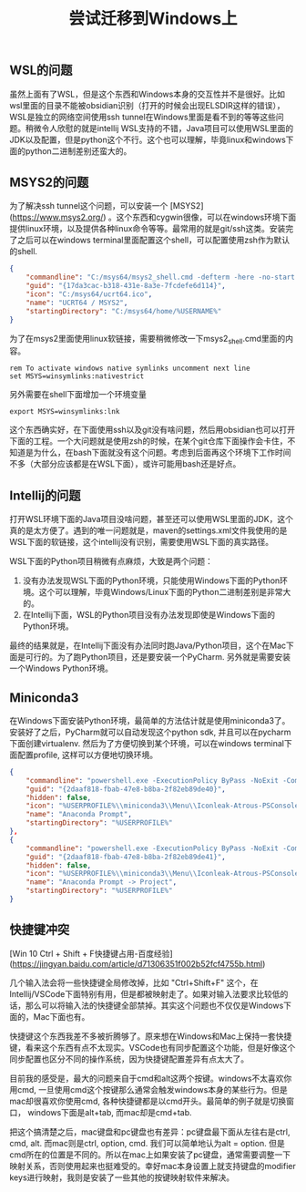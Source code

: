 #+title: 尝试迁移到Windows上

** WSL的问题

虽然上面有了WSL，但是这个东西和Windows本身的交互性并不是很好。比如wsl里面的目录不能被obsidian识别（打开的时候会出现ELSDIR这样的错误），WSL是独立的网络空间使用ssh tunnel在Windows里面是看不到的等等这些问题。稍微令人欣慰的就是intellij WSL支持的不错，Java项目可以使用WSL里面的JDK以及配置，但是python这个不行。这个也可以理解，毕竟linux和windows下面的python二进制差别还蛮大的。

** MSYS2的问题

为了解决ssh tunnel这个问题，可以安装一个 [MSYS2](https://www.msys2.org/) 。这个东西和cygwin很像，可以在windows环境下面提供linux环境，以及提供各种linux命令等等。最常用的就是git/ssh这类。安装完了之后可以在windows terminal里面配置这个shell，可以配置使用zsh作为默认的shell.

#+BEGIN_SRC Json
{
	"commandline": "C:/msys64/msys2_shell.cmd -defterm -here -no-start -ucrt64 -shell zsh",
	"guid": "{17da3cac-b318-431e-8a3e-7fcdefe6d114}",
	"icon": "C:/msys64/ucrt64.ico",
	"name": "UCRT64 / MSYS2",
	"startingDirectory": "C:/msys64/home/%USERNAME%"
}
#+END_SRC

为了在msys2里面使用linux软链接，需要稍微修改一下msys2_shell.cmd里面的内容。

#+BEGIN_SRC Bat
rem To activate windows native symlinks uncomment next line
set MSYS=winsymlinks:nativestrict
#+END_SRC

另外需要在shell下面增加一个环境变量

#+BEGIN_SRC Bat
export MSYS=winsymlinks:lnk
#+END_SRC

这个东西确实好，在下面使用ssh以及git没有啥问题，然后用obsidian也可以打开下面的工程。一个大问题就是使用zsh的时候，在某个git仓库下面操作会卡住，不知道是为什么，在bash下面就没有这个问题。考虑到后面再这个环境下工作时间不多（大部分应该都是在WSL下面），或许可能用bash还是好点。

** Intellij的问题

打开WSL环境下面的Java项目没啥问题，甚至还可以使用WSL里面的JDK，这个真的是太方便了。遇到的唯一问题就是，maven的settings.xml文件我使用的是WSL下面的软链接，这个intellij没有识别，需要使用WSL下面的真实路径。

[[../images/attempt-move-work-to-windows.png]]

WSL下面的Python项目稍微有点麻烦，大致是两个问题：
1. 没有办法发现WSL下面的Python环境，只能使用Windows下面的Python环境。这个可以理解，毕竟Windows/Linux下面的Python二进制差别是非常大的。
2. 在Intellij下面，WSL的Python项目没有办法发现即使是Windows下面的Python环境。

最终的结果就是，在Intellij下面没有办法同时跑Java/Python项目，这个在Mac下面是可行的。为了跑Python项目，还是要安装一个PyCharm. 另外就是需要安装一个Windows Python环境。
** Miniconda3

在Windows下面安装Python环境，最简单的方法估计就是使用miniconda3了。安装好了之后，PyCharm就可以自动发现这个python sdk, 并且可以在pycharm下面创建virtualenv.   然后为了方便切换到某个环境，可以在windows terminal下面配置profile, 这样可以方便地切换环境。

#+BEGIN_SRC Json
{
	"commandline": "powershell.exe -ExecutionPolicy ByPass -NoExit -Command \"& '%USERPROFILE%\\miniconda3\\shell\\condabin\\conda-hook.ps1' ; conda activate '%USERPROFILE%\\miniconda3' \" ",
	"guid": "{2daaf818-fbab-47e8-b8ba-2f82eb89de40}",
	"hidden": false,
	"icon": "%USERPROFILE%\\miniconda3\\Menu\\Iconleak-Atrous-PSConsole.ico",
	"name": "Anaconda Prompt",
	"startingDirectory": "%USERPROFILE%"
},
{
	"commandline": "powershell.exe -ExecutionPolicy ByPass -NoExit -Command \"& '%USERPROFILE%\\miniconda3\\shell\\condabin\\conda-hook.ps1' ; conda activate project \" ",
	"guid": "{2daaf818-fbab-47e8-b8ba-2f82eb89de41}",
	"hidden": false,
	"icon": "%USERPROFILE%\\miniconda3\\Menu\\Iconleak-Atrous-PSConsole.ico",
	"name": "Anaconda Prompt -> Project",
	"startingDirectory": "%USERPROFILE%"
}
#+END_SRC

** 快捷键冲突

[Win 10 Ctrl + Shift + F快捷键占用-百度经验](https://jingyan.baidu.com/article/d71306351f002b52fcf4755b.html)

几个输入法会将一些快捷键全局修改掉，比如 "Ctrl+Shift+F" 这个，在Intellij/VSCode下面特别有用，但是都被映射走了。如果对输入法要求比较低的话，那么可以将输入法的快捷键全部禁掉。其实这个问题也不仅仅是Windows下面的，Mac下面也有。

快捷键这个东西我差不多被折腾够了。原来想在Windows和Mac上保持一套快捷键，看来这个东西有点不太现实。VSCode也有同步配置这个功能，但是好像这个同步配置也区分不同的操作系统，因为快捷键配置差异有点太大了。

目前我的感受是，最大的问题来自于cmd和alt这两个按键。windows不太喜欢你用cmd, 一旦使用cmd这个按键那么通常会触发windows本身的某些行为。但是mac却很喜欢你使用cmd, 各种快捷键都是以cmd开头。最简单的例子就是切换窗口， windows下面是alt+tab, 而mac却是cmd+tab.

把这个搞清楚之后，mac键盘和pc键盘也有差异：pc键盘最下面从左往右是ctrl, cmd, alt. 而mac则是ctrl, option, cmd. 我们可以简单地认为alt = option. 但是cmd所在的位置是不同的。所以在mac上如果安装了pc键盘，通常需要调整一下映射关系，否则使用起来也挺难受的。幸好mac本身设置上就支持键盘的modifier keys进行映射，我则是安装了一些其他的按键映射软件来解决。